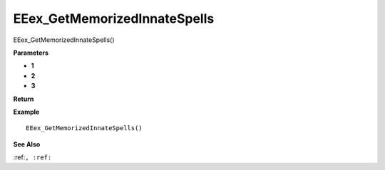 .. _EEex_GetMemorizedInnateSpells:

===================================
EEex_GetMemorizedInnateSpells 
===================================

EEex_GetMemorizedInnateSpells()



**Parameters**

* **1**
* **2**
* **3**


**Return**


**Example**

::

   EEex_GetMemorizedInnateSpells()

**See Also**

:ref:``, :ref:`` 


